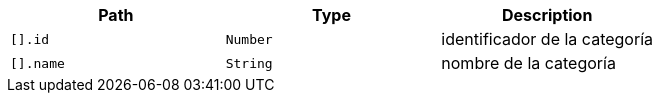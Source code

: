 |===
|Path|Type|Description

|`+[].id+`
|`+Number+`
|identificador de la categoría

|`+[].name+`
|`+String+`
|nombre de la categoría

|===